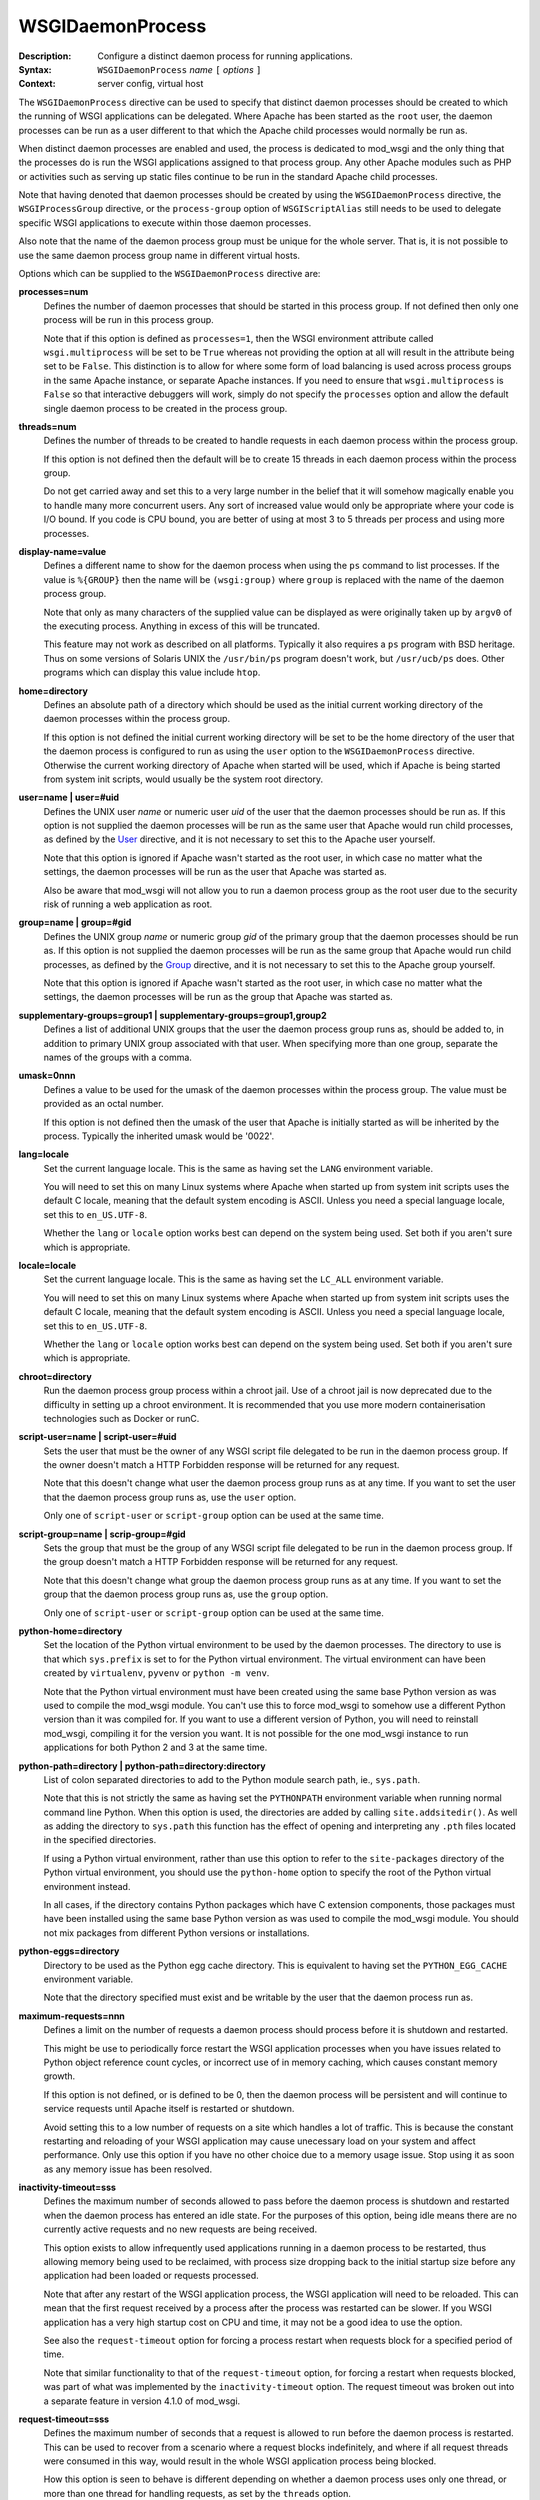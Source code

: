 =================
WSGIDaemonProcess
=================

:Description: Configure a distinct daemon process for running applications.
:Syntax: ``WSGIDaemonProcess`` *name* ``[`` *options* ``]``
:Context: server config, virtual host

The ``WSGIDaemonProcess`` directive can be used to specify that distinct
daemon processes should be created to which the running of WSGI
applications can be delegated. Where Apache has been started as the
``root`` user, the daemon processes can be run as a user different to that
which the Apache child processes would normally be run as.

When distinct daemon processes are enabled and used, the process is
dedicated to mod_wsgi and the only thing that the processes do is run the
WSGI applications assigned to that process group. Any other Apache modules
such as PHP or activities such as serving up static files continue to be
run in the standard Apache child processes.

Note that having denoted that daemon processes should be created by
using the ``WSGIDaemonProcess`` directive, the ``WSGIProcessGroup``
directive, or the ``process-group`` option of ``WSGIScriptAlias`` still
needs to be used to delegate specific WSGI applications to execute within
those daemon processes.

Also note that the name of the daemon process group must be unique for the
whole server. That is, it is not possible to use the same daemon process
group name in different virtual hosts.

Options which can be supplied to the ``WSGIDaemonProcess`` directive are:

**processes=num**
    Defines the number of daemon processes that should be started in this
    process group. If not defined then only one process will be run in this
    process group.

    Note that if this option is defined as ``processes=1``, then the WSGI
    environment attribute called ``wsgi.multiprocess`` will be set to be
    ``True`` whereas not providing the option at all will result in the
    attribute being set to be ``False``. This distinction is to allow for
    where some form of load balancing is used across process groups in the
    same Apache instance, or separate Apache instances. If you need to
    ensure that ``wsgi.multiprocess`` is ``False`` so that interactive
    debuggers will work, simply do not specify the ``processes`` option and
    allow the default single daemon process to be created in the process
    group.

**threads=num**
    Defines the number of threads to be created to handle requests in each
    daemon process within the process group.

    If this option is not defined then the default will be to create 15
    threads in each daemon process within the process group.

    Do not get carried away and set this to a very large number in the
    belief that it will somehow magically enable you to handle many more
    concurrent users. Any sort of increased value would only be appropriate
    where your code is I/O bound. If you code is CPU bound, you are better
    of using at most 3 to 5 threads per process and using more processes.

**display-name=value**
    Defines a different name to show for the daemon process when using the
    ``ps`` command to list processes. If the value is ``%{GROUP}`` then the
    name will be ``(wsgi:group)`` where ``group`` is replaced with the name
    of the daemon process group.

    Note that only as many characters of the supplied value can be displayed
    as were originally taken up by ``argv0`` of the executing process.
    Anything in excess of this will be truncated.

    This feature may not work as described on all platforms. Typically it
    also requires a ``ps`` program with BSD heritage. Thus on some versions
    of Solaris UNIX the ``/usr/bin/ps`` program doesn't work, but
    ``/usr/ucb/ps`` does. Other programs which can display this value
    include ``htop``.

**home=directory**
    Defines an absolute path of a directory which should be used as the
    initial current working directory of the daemon processes within the
    process group.

    If this option is not defined the initial current working directory
    will be set to be the home directory of the user that the daemon
    process is configured to run as using the ``user`` option to the
    ``WSGIDaemonProcess`` directive. Otherwise the current working
    directory of Apache when started will be used, which if Apache is being
    started from system init scripts, would usually be the system root
    directory.

**user=name | user=#uid**
    Defines the UNIX user *name* or numeric user *uid* of the user that
    the daemon processes should be run as. If this option is not supplied
    the daemon processes will be run as the same user that Apache would
    run child processes, as defined by the `User`_ directive, and it is
    not necessary to set this to the Apache user yourself.

    Note that this option is ignored if Apache wasn't started as the root
    user, in which case no matter what the settings, the daemon processes
    will be run as the user that Apache was started as.

    Also be aware that mod_wsgi will not allow you to run a daemon process
    group as the root user due to the security risk of running a web
    application as root.

**group=name | group=#gid**
    Defines the UNIX group *name* or numeric group *gid* of the primary
    group that the daemon processes should be run as. If this option is not
    supplied the daemon processes will be run as the same group that Apache
    would run child processes, as defined by the `Group`_ directive, and it
    is not necessary to set this to the Apache group yourself.

    Note that this option is ignored if Apache wasn't started as the root
    user, in which case no matter what the settings, the daemon processes
    will be run as the group that Apache was started as.

**supplementary-groups=group1 | supplementary-groups=group1,group2**
    Defines a list of additional UNIX groups that the user the daemon
    process group runs as, should be added to, in addition to primary
    UNIX group associated with that user. When specifying more than one
    group, separate the names of the groups with a comma.

**umask=0nnn**
    Defines a value to be used for the umask of the daemon processes within
    the process group. The value must be provided as an octal number.

    If this option is not defined then the umask of the user that Apache is
    initially started as will be inherited by the process. Typically the
    inherited umask would be '0022'.

**lang=locale**
    Set the current language locale. This is the same as having set the
    ``LANG`` environment variable.
    
    You will need to set this on many Linux systems where Apache when
    started up from system init scripts uses the default C locale, meaning
    that the default system encoding is ASCII. Unless you need a special
    language locale, set this to ``en_US.UTF-8``.

    Whether the ``lang`` or ``locale`` option works best can depend on the
    system being used. Set both if you aren't sure which is appropriate.

**locale=locale**
    Set the current language locale. This is the same as having set the
    ``LC_ALL`` environment variable.
    
    You will need to set this on many Linux systems where Apache when
    started up from system init scripts uses the default C locale, meaning
    that the default system encoding is ASCII. Unless you need a special
    language locale, set this to ``en_US.UTF-8``.

    Whether the ``lang`` or ``locale`` option works best can depend on the
    system being used. Set both if you aren't sure which is appropriate.

**chroot=directory**
    Run the daemon process group process within a chroot jail. Use of a
    chroot jail is now deprecated due to the difficulty in setting up a
    chroot environment. It is recommended that you use more modern
    containerisation technologies such as Docker or runC.

**script-user=name | script-user=#uid**
    Sets the user that must be the owner of any WSGI script file delegated
    to be run in the daemon process group. If the owner doesn't match a
    HTTP Forbidden response will be returned for any request.

    Note that this doesn't change what user the daemon process group runs
    as at any time. If you want to set the user that the daemon process
    group runs as, use the ``user`` option. 

    Only one of ``script-user`` or ``script-group`` option can be used at
    the same time.

**script-group=name | scrip-group=#gid**
    Sets the group that must be the group of any WSGI script file delegated
    to be run in the daemon process group. If the group doesn't match a
    HTTP Forbidden response will be returned for any request.

    Note that this doesn't change what group the daemon process group runs
    as at any time. If you want to set the group that the daemon process
    group runs as, use the ``group`` option. 

    Only one of ``script-user`` or ``script-group`` option can be used at
    the same time.

**python-home=directory**
    Set the location of the Python virtual environment to be used by the
    daemon processes. The directory to use is that which ``sys.prefix`` is
    set to for the Python virtual environment. The virtual environment can
    have been created by ``virtualenv``, ``pyvenv`` or ``python -m venv``.

    Note that the Python virtual environment must have been created using
    the same base Python version as was used to compile the mod_wsgi
    module. You can't use this to force mod_wsgi to somehow use a different
    Python version than it was compiled for. If you want to use a different
    version of Python, you will need to reinstall mod_wsgi, compiling it
    for the version you want. It is not possible for the one mod_wsgi
    instance to run applications for both Python 2 and 3 at the same time.

**python-path=directory | python-path=directory:directory**
    List of colon separated directories to add to the Python module search
    path, ie., ``sys.path``.

    Note that this is not strictly the same as having set the ``PYTHONPATH``
    environment variable when running normal command line Python. When this
    option is used, the directories are added by calling
    ``site.addsitedir()``. As well as adding the directory to
    ``sys.path`` this function has the effect of opening and interpreting
    any ``.pth`` files located in the specified directories.

    If using a Python virtual environment, rather than use this option to
    refer to the ``site-packages`` directory of the Python virtual
    environment, you should use the ``python-home`` option to specify the
    root of the Python virtual environment instead.

    In all cases, if the directory contains Python packages which have C
    extension components, those packages must have been installed using the
    same base Python version as was used to compile the mod_wsgi module.
    You should not mix packages from different Python versions or
    installations.

**python-eggs=directory**
    Directory to be used as the Python egg cache directory. This is
    equivalent to having set the ``PYTHON_EGG_CACHE`` environment
    variable.

    Note that the directory specified must exist and be writable by the
    user that the daemon process run as.

**maximum-requests=nnn**
    Defines a limit on the number of requests a daemon process should
    process before it is shutdown and restarted.

    This might be use to periodically force restart the WSGI application
    processes when you have issues related to Python object reference count
    cycles, or incorrect use of in memory caching, which causes constant
    memory growth.

    If this option is not defined, or is defined to be 0, then the daemon
    process will be persistent and will continue to service requests until
    Apache itself is restarted or shutdown.

    Avoid setting this to a low number of requests on a site which handles
    a lot of traffic. This is because the constant restarting and reloading
    of your WSGI application may cause unecessary load on your system and
    affect performance. Only use this option if you have no other choice
    due to a memory usage issue. Stop using it as soon as any memory issue
    has been resolved.

**inactivity-timeout=sss**
    Defines the maximum number of seconds allowed to pass before the
    daemon process is shutdown and restarted when the daemon process has
    entered an idle state. For the purposes of this option, being idle
    means there are no currently active requests and no new requests are
    being received.

    This option exists to allow infrequently used applications running in
    a daemon process to be restarted, thus allowing memory being used to
    be reclaimed, with process size dropping back to the initial startup
    size before any application had been loaded or requests processed.

    Note that after any restart of the WSGI application process, the WSGI
    application will need to be reloaded. This can mean that the first
    request received by a process after the process was restarted can be
    slower. If you WSGI application has a very high startup cost on CPU and
    time, it may not be a good idea to use the option.

    See also the ``request-timeout`` option for forcing a process restart
    when requests block for a specified period of time.
    
    Note that similar functionality to that of the ``request-timeout``
    option, for forcing a restart when requests blocked, was part of what
    was implemented by the ``inactivity-timeout`` option. The request
    timeout was broken out into a separate feature in version 4.1.0 of
    mod_wsgi.

**request-timeout=sss**
    Defines the maximum number of seconds that a request is allowed to run
    before the daemon process is restarted. This can be used to recover
    from a scenario where a request blocks indefinitely, and where if all
    request threads were consumed in this way, would result in the whole
    WSGI application process being blocked.

    How this option is seen to behave is different depending on whether a
    daemon process uses only one thread, or more than one thread for
    handling requests, as set by the ``threads`` option.

    If there is only a single thread, and so the process can only handle
    one request at a time, as soon as the timeout has passed, a restart of
    the process will be initiated.

    If there is more than one thread, the request timeout is applied to
    the average running time for any requests, across all threads. This
    means that a request can run longer than the request timeout. This is
    done to reduce the possibility of interupting other running requests,
    and causing a user to see a failure. So where there is still capacity
    to handle more requests, restarting of the process will be delayed
    if possible.

**deadlock-timeout=sss**
    Defines the maximum number of seconds allowed to pass before the
    daemon process is shutdown and restarted after a potential deadlock on
    the Python GIL has been detected. The default is 300 seconds.

    This option exists to combat the problem of a daemon process freezing
    as the result of a rouge Python C extension module which doesn't
    properly release the Python GIL when entering into a blocking or long
    running operation.

**startup-timeout=sss**
    Defines the maximum number of seconds allowed to pass waiting to see if
    a WSGI script file can be loaded successfully by a daemon process. When
    the timeout is passed, the process will be restarted.

    This can be used to force the reloading of a process when a transient
    issue occurs on the first attempt to load the WSGI script file, but
    subsequent attempts still fail because a Python package that was loaded
    has retained state that prevents attempts to run initialisation a
    second time within the same process. The Django package can cause this
    scenario as the initialisation of Django itself can no longer be
    attempted more than once in the same process.

**graceful-timeout=sss**
    When ``maximum-requests`` is used and the maximum has been reached,
    or ``cpu-time-limit`` is used and the CPU limit reached, if
    ``graceful-timeout`` is set, then the process will continue to run for
    the number of second specified by this option, while still accepting
    new requests, to see if the process reaches an idle state. If the
    process reaches an idle state, it will then be resarted immediately.
    If the process doesn't reach an idle state and the graceful restart
    timeout expires, the process will be restarted, even if it means that
    requests may be interrupted.

**eviction-timeout=sss**
    When a daemon process is sent the graceful restart signal, usually
    ``SIGUSR1``, to restart a process, this timeout controls how many
    seconds the process will wait, while still accepting new requests,
    before it reaches an idle state with no active requests and shutdown.

    If this timeout is not specified, then the value of the
    ``graceful-timeout`` will instead be used. If the ``graceful-timeout``
    is not specified, then the restart when sent the graceful restart
    signal will instead happen immediately, with the process being forcibly
    killed, if necessary, when the shutdown timeout has expired.

**shutdown-timeout=sss**
    Defines the maximum number of seconds allowed to pass when waiting for
    a daemon process to shutdown. When this timeout has been reached the
    daemon process will be forced to exited even if there are still active
    requests or it is still running Python exit functions. The shutdown
    timeout is applied after any graceful restart timeout or eviction
    timeout if they have been specified. No new requests are accepted
    during the shutdown timeout is being applied.

    If this option is not defined, then the shutdown timeout will be set
    to 5 seconds. Note that this option does not change the shutdown
    timeout applied to daemon processes when Apache itself is being stopped
    or restarted. That timeout value is defined internally to Apache as 3
    seconds and cannot be overridden.

**connect-timeout=sss**
    Defines the maximum amount of time for an Apache child process to wait
    trying to get a successful connection to the mod_wsgi daemon processes.
    This defaults to 15 seconds.

**socket-timeout=sss**
    Defines the timeout on individual reads/writes on the socket connection
    between the Apache child processes and the mod_wsgi daemon processes.
    If this is not specified, the number of seconds specified by the
    Apache `Timeout`_ directive will be used instead.

**queue-timeout=sss**
    Defines the timeout on how long to wait for a mod_wsgi daemon process
    to accept a request for processing.

    This option is to allow one to control what to do when backlogging of
    requests occurs. If the daemon process is overloaded and getting
    behind, then it is more than likely that a user will have given up on
    the request anyway if they have to wait too long. This option allows
    you to specify that a request that was queued up waiting for too long
    is discarded, allowing any transient backlog to be quickly discarded
    and not simply cause the daemon process to become even more backlogged.
    When this occurs the user will recieve a 504 Gateway Time Out response.

**listen-backlog**
    Defines the depth of the daemon process socket listener queue. By
    default the limit is 100, although this is actually a hint, as
    different operating systems can have different limits on the maximum
    value or otherwise treat it in special ways.a

    This option can be set, along with ``queue-timeout`` to try and better
    handle back logging when the WGSI application gets overloaded.

**socket-user=name | socket-user=#uid**
    Set the owner of the UNIX listener socket for the daemon process group.
    
    This can be used when using the Apache `PrivilegesMode`_ directive with
    value of ``SECURE`` to change the owner of the socket from the default
    Apache user, to the user under which the Apache child process which is
    attempting to connect to the daemon process group, will run when
    handling requests. This is necessary otherwise the Apache child worker
    process will not be able to connect to the listener socket for the
    mod_wsgi daemon process to proxy the request to the WSGI application.

    This option can also be used when using third party Apache modules such
    as mod_ruid, mod_ruid2, mod_suid as well as the ITK MPM for Apache.

**cpu-time-limit=sss**
    Define the maximum amount of CPU time a daemon process is allowed to
    consume before a shutdown is triggered and the daemon process
    restarted. The point of this is to provide some means of controlling
    potentially run away processes due to bad code that gets stuck in heavy
    processing loops.

    Note that CPU time used is recorded from when the daemon process is
    first created. This means that a process will eventually reach the
    limit in normal use and would be restarted. You can use the
    ``graceful-timeout`` option to reduce the chances that an active
    request will be interrupted.

**cpu-priority=num**
    Sets the scheduling priority set to the daemon processes. This can be
    a number of the range -20 to 20. The default priority is 0. A lower
    priority gives more favourable scheduling.

**memory-limit=num**
    Sets the maximum amount of memory a daemon process can use. This will
    have no affect on some platforms as ``RLIMIT_AS``/``RLIMIT_DATA`` with
    ``setrlimit()`` isn't always implemented. For example MacOS X and older
    Linux kernel versions do not implement this feature. You will need to
    test whether this feature works or not before depending on it.

**virtual-memory-limit=num**
    Sets the maximum amount of virtual memory a daemon process can use.
    This will have no affect on some platforms as ``RLIMIT_VMEM`` with
    ``setrlimit()`` isn't always implemented. You will need to test whether
    this feature works or not before depending on it.

**stack-size=nnn**
    The amount of virtual memory in bytes to be allocated for the stack
    corresponding to each thread created by mod_wsgi in a daemon process.

    This option would be used when running Linux in a VPS system which has
    been configured with a quite low 'Memory Limit' in relation to the
    'Context RSS' and 'Max RSS Memory' limits. In particular, the default
    stack size for threads under Linux is 8MB is quite excessive and could
    for such a VPS result in the 'Memory Limit' being exceeded before the
    RSS limits were exceeded. In this situation, the stack size should be
    dropped down to be in the region of 512KB (524288 bytes).

**receive-buffer-size=nnn**
    Defines the UNIX socket buffer size for data being received by the
    daemon process from the Apache child process.

    This option may need to be used to override small default values set by
    certain operating systems and would help avoid possibility of deadlock
    between Apache child process and daemon process when the WSGI
    application generates large responses but doesn't consume request
    content. In general such deadlock problems would not arise with well
    behaved WSGI applications, but some spam bots attempting to post data
    to web sites are known to trigger the problem.

    The maximum possible value that can be set for the buffer size is
    operating system dependent and will need to be calculated through trial
    and error.

**send-buffer-size=nnn**
    Defines the UNIX socket buffer size for data being sent in the
    direction daemon process back to Apache child process.

    This option may need to be used to override small default values set by
    certain operating systems and would help avoid possibility of deadlock
    between Apache child process and daemon process when the WSGI
    application generates large responses but doesn't consume request
    content. In general such deadlock problems would not arise with well
    behaved WSGI applications, but some spam bots attempting to post data
    to web sites are known to trigger the problem.

    The maximum possible value that can be set for the buffer size is
    operating system dependent and will need to be calculated through trial
    and error.

To delegate a particular WSGI application to run in a named set of daemon
processes, the ``WSGIProcessGroup`` directive should be specified in
appropriate context for that application, or the ``process-group`` option
used on the ``WSGIScriptAlias`` directive. If neither is used to delegate
the WSGI application to run in a daemon process group, the application will
be run within the standard Apache child processes.

If the ``WSGIDaemonProcess`` directive is specified outside of all virtual
host containers, any WSGI application can be delegated to be run within
that daemon process group. If the ``WSGIDaemonProcess`` directive is
specified within a virtual host container, only WSGI applications
associated with virtual hosts with the same server name as that virtual
host can be delegated to that set of daemon processes.

In the case where you have two separate ``VirtualHost`` definitions for
the same ``ServerName``, but where one is for port 80 and the other for
port 443, specify the ``WSGIDaemonProcess`` directive in the
first ``VirtualHost``. You can then refer to that daemon process group
by name from the second ``VirtualHost``. Using one daemon process group
across the two virtual hosts in this case is preferred as then you do not
have two whole separate instances of your application for port 80 and 443.

::

  <VirtualHost *:80>
  ServerName www.site1.com

  WSGIDaemonProcess www.site1.com user=joe group=joe processes=2 threads=25
  WSGIProcessGroup www.site1.com

  ...
  </VirtualHost>

  <VirtualHost *:443>
  ServerName www.site1.com

  WSGIProcessGroup www.site1.com

  ...
  </VirtualHost>

When ``WSGIDaemonProcess`` is associated with a virtual host, the error log
associated with that virtual host will be used for all Apache error log
output from mod_wsgi rather than it appear in the main Apache error log.

For example, if a server is hosting two virtual hosts and it is desired
that the WSGI applications related to each virtual host run in distinct
processes of their own and as a user which is the owner of that virtual
host, the following could be used::

  <VirtualHost *:80>
  ServerName www.site1.com
  CustomLog logs/www.site1.com-access_log common
  ErrorLog logs/ww.site1.com-error_log

  WSGIDaemonProcess www.site1.com user=joe group=joe processes=2 threads=25
  WSGIProcessGroup www.site1.com

  ...
  </VirtualHost>

  <VirtualHost *:80>
  ServerName www.site2.com
  CustomLog logs/www.site2.com-access_log common
  ErrorLog logs/www.site2.com-error_log

  WSGIDaemonProcess www.site2.com user=bob group=bob processes=2 threads=25
  WSGIProcessGroup www.site2.com

  ...
  </VirtualHost>

Note that the ``WSGIDaemonProcess`` directive and corresponding features are
not available on Windows.

.. _User: http://httpd.apache.org/docs/2.4/mod/mod_unixd.html#user
.. _Group: http://httpd.apache.org/docs/2.4/mod/mod_unixd.html#group
.. _Timeout: http://httpd.apache.org/docs/2.4/mod/core.html#timeout
.. _PrivilegesMode: https://httpd.apache.org/docs/2.4/mod/mod_privileges.html#privilegesmode
